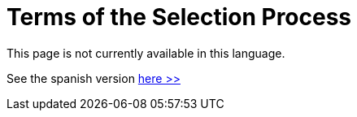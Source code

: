:slug: careers/terms/
:category: careers
:description: TODO
:keywords: TODO

= Terms of the Selection Process

This page is not currently available in this language.

See the spanish version [button]#link:../../../es/empleos/terminos/[here >>]#
